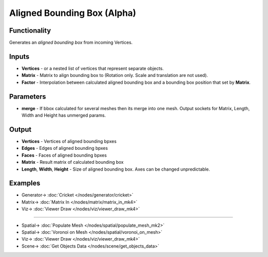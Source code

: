 Aligned Bounding Box (Alpha)
============================

.. image:: https://github.com/nortikin/sverchok/assets/14288520/9361e542-2804-49ff-8d5e-9b1137f2a102
  :target: https://github.com/nortikin/sverchok/assets/14288520/9361e542-2804-49ff-8d5e-9b1137f2a102

Functionality
-------------

Generates an *aligned bounding box* from incoming Vertices.

.. image:: https://github.com/nortikin/sverchok/assets/14288520/e8aeec1c-d631-409b-b695-e51e9b552226
  :target: https://github.com/nortikin/sverchok/assets/14288520/e8aeec1c-d631-409b-b695-e51e9b552226

Inputs
------

- **Vertices** - or a nested list of vertices that represent separate objects.
- **Matrix** - Matrix to align bounding box to (Rotation only. Scale and translation are not used).
- **Factor** - Interpolation between calculated aligned bounding box and a bounding box position that set by **Matrix**.

.. image:: https://github.com/nortikin/sverchok/assets/14288520/f5fea1b7-3f48-4065-8f73-e24b516b5f02
  :target: https://github.com/nortikin/sverchok/assets/14288520/f5fea1b7-3f48-4065-8f73-e24b516b5f02

Parameters
----------

- **merge** - If bbox calculated for several meshes then its merge into one mesh. Output sockets for Matrix, Length, Width and Height has unmerged params.

Output
------

- **Vertices** - Vertices of aligned bounding bpxes
- **Edges** - Edges of aligned bounding bpxes
- **Faces** - Faces of aligned bounding bpxes
- **Matrix** - Result matrix of calculated bounding box
- **Length**, **Width**, **Height** - Size of aligned bounding box. Axes can be changed unpredictable.

Examples
--------

.. image:: https://github.com/nortikin/sverchok/assets/14288520/e46277f3-74b9-4432-b58f-6d4a56c8ca12
  :target: https://github.com/nortikin/sverchok/assets/14288520/e46277f3-74b9-4432-b58f-6d4a56c8ca12

* Generator-> :doc:`Cricket </nodes/generator/cricket>`
* Matrix-> :doc:`Matrix In </nodes/matrix/matrix_in_mk4>`
* Viz-> :doc:`Viewer Draw </nodes/viz/viewer_draw_mk4>`

--------

.. image:: https://github.com/nortikin/sverchok/assets/14288520/84588685-1360-4029-b8de-5346008b982b
  :target: https://github.com/nortikin/sverchok/assets/14288520/84588685-1360-4029-b8de-5346008b982b

* Spatial-> :doc:`Populate Mesh </nodes/spatial/populate_mesh_mk2>`
* Spatial-> :doc:`Voronoi on Mesh </nodes/spatial/voronoi_on_mesh>`
* Viz-> :doc:`Viewer Draw </nodes/viz/viewer_draw_mk4>`
* Scene-> :doc:`Get Objects Data </nodes/scene/get_objects_data>`

.. raw:: html

   <video width="700" controls>
     <source src="https://github.com/nortikin/sverchok/assets/14288520/0b14d7d1-6b8b-4901-b8f5-a55177658e09" type="video/mp4">
   Your browser does not support the video tag.
   </video>
